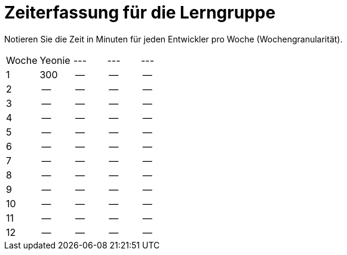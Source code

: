 = Zeiterfassung für die Lerngruppe

Notieren Sie die Zeit in Minuten für jeden Entwickler pro Woche (Wochengranularität).

// See http://asciidoctor.org/docs/user-manual/#tables
[option="headers"]
|===
|Woche      |Yeonie   |---  |--- |---
|1          |300      |--    |--    |--
|2          |--      |--    |--    |--
|3          |--      |--    |--    |--
|4          |--      |--    |--    |--
|5          |--      |--    |--    |--
|6          |--      |--    |--    |--
|7          |--      |--    |--    |--
|8          |--      |--    |--    |--
|9          |--      |--    |--    |--
|10          |--      |--    |--    |--
|11          |--      |--    |--    |--
|12          |--      |--    |--    |--
|===
